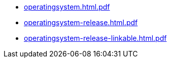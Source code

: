 * https://commoncriteria.github.io/operatingsystem/xml-builder-test-2/operatingsystem.html.pdf[operatingsystem.html.pdf]
* https://commoncriteria.github.io/operatingsystem/xml-builder-test-2/operatingsystem-release.html.pdf[operatingsystem-release.html.pdf]
* https://commoncriteria.github.io/operatingsystem/xml-builder-test-2/operatingsystem-release-linkable.html.pdf[operatingsystem-release-linkable.html.pdf]
